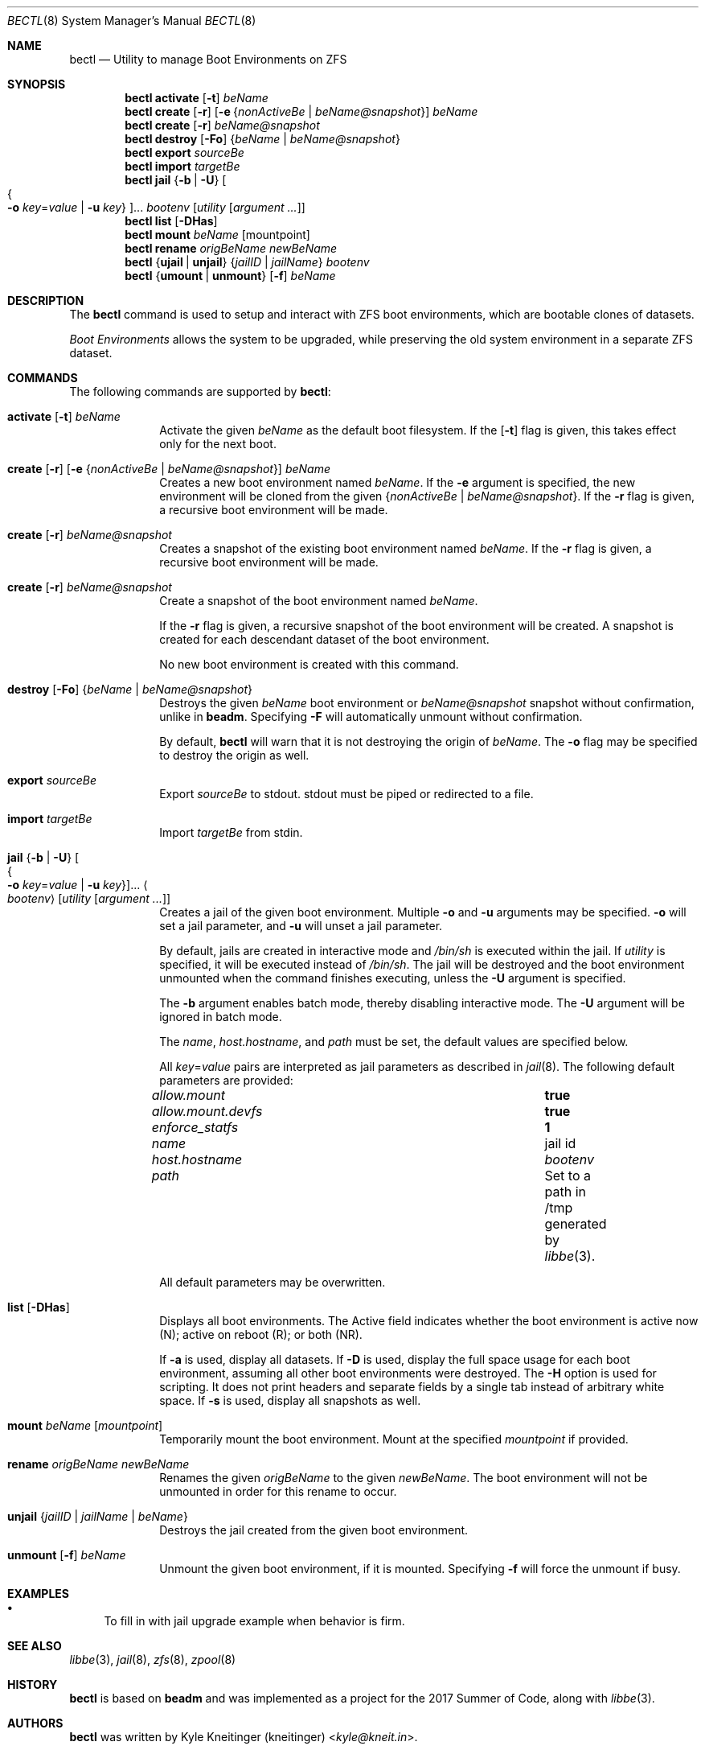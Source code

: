 .\"
.\" SPDX-License-Identifier: BSD-2-Clause-FreeBSD
.\"
.\" Copyright (c) 2017 Kyle J. Kneitinger <kyle@kneit.in>
.\" All rights reserved.
.\"
.\" Redistribution and use in source and binary forms, with or without
.\" modification, are permitted provided that the following conditions
.\" are met:
.\" 1. Redistributions of source code must retain the above copyright
.\"    notice, this list of conditions and the following disclaimer.
.\" 2. Redistributions in binary form must reproduce the above copyright
.\"    notice, this list of conditions and the following disclaimer in the
.\"    documentation and/or other materials provided with the distribution.
.\"
.\"
.\"     @(#)be.1
.\"
.\" $FreeBSD$
.\"
.Dd May 12, 2019
.Dt BECTL 8
.Os
.Sh NAME
.Nm bectl
.Nd Utility to manage Boot Environments on ZFS
.Sh SYNOPSIS
.Nm
.Cm activate
.Op Fl t
.Ar beName
.Nm
.Cm create
.Op Fl r
.Op Fl e Brq Ar nonActiveBe | beName@snapshot
.Ar beName
.Nm
.Cm create
.Op Fl r
.Ar beName@snapshot
.Nm
.Cm destroy
.Op Fl \&Fo
.Brq Ar beName | beName@snapshot
.Nm
.Cm export
.Ar sourceBe
.Nm
.Cm import
.Ar targetBe
.Nm
.Cm jail
.Brq Fl b | Fl U
.Oo Bro Fl o Ar key Ns = Ns Ar value | Fl u Ar key Brc Oc Ns ...
.Ar bootenv
.Op Ar utility Op Ar argument ...
.Nm
.Cm list
.Op Fl DHas
.Nm
.Cm mount
.Ar beName
.Op mountpoint
.Nm
.Cm rename
.Ar origBeName
.Ar newBeName
.Nm
.Brq Cm ujail | unjail
.Brq Ar jailID | jailName
.Ar bootenv
.Nm
.Brq Cm umount | unmount
.Op Fl f
.Ar beName
.Sh DESCRIPTION
The
.Nm
command is used to setup and interact with ZFS boot environments, which are
bootable clones of datasets.
.Pp
.Em Boot Environments
allows the system to be upgraded, while preserving the old system environment in
a separate ZFS dataset.
.Sh COMMANDS
The following commands are supported by
.Nm :
.Bl -tag -width activate
.It Xo
.Cm activate
.Op Fl t
.Ar beName
.Xc
Activate the given
.Ar beName
as the default boot filesystem.
If the
.Op Fl t
flag is given, this takes effect only for the next boot.
.It Xo
.Cm create
.Op Fl r
.Op Fl e Brq Ar nonActiveBe | beName@snapshot
.Ar beName
.Xc
Creates a new boot environment named
.Ar beName .
If the
.Fl e
argument is specified, the new environment will be cloned from the given
.Brq Ar nonActiveBe | Ar beName@snapshot .
If the
.Fl r
flag is given, a recursive boot environment will be made.
.It Xo
.Cm create
.Op Fl r
.Ar beName@snapshot
.Xc
Creates a snapshot of the existing boot environment named
.Ar beName .
If the
.Fl r
flag is given, a recursive boot environment will be made.
.It Xo
.Cm create
.Op Fl r
.Ar beName@snapshot
.Xc
Create a snapshot of the boot environment named
.Ar beName .
.Pp
If the
.Fl r
flag is given, a recursive snapshot of the boot environment will be created.
A snapshot is created for each descendant dataset of the boot environment.
.Pp
No new boot environment is created with this command.
.It Xo
.Cm destroy
.Op Fl \&Fo
.Brq Ar beName | beName@snapshot
.Xc
Destroys the given
.Ar beName
boot environment or
.Ar beName@snapshot
snapshot without confirmation, unlike in
.Nm beadm .
Specifying
.Fl F
will automatically unmount without confirmation.
.Pp
By default,
.Nm
will warn that it is not destroying the origin of
.Ar beName .
The
.Fl o
flag may be specified to destroy the origin as well.
.It Cm export Ar sourceBe
Export
.Ar sourceBe
to
.Dv stdout .
.Dv stdout
must be piped or redirected to a file.
.It Cm import Ar targetBe
Import
.Ar targetBe
from
.Dv stdin .
.It Xo
.Cm jail
.Brq Fl b | Fl U
.Oo Bro Fl o Ar key Ns = Ns Ar value | Fl u Ar key Brc Oc Ns ...
.Ao Ar bootenv Ac
.Op Ar utility Op Ar argument ...
.Xc
Creates a jail of the given boot environment.
Multiple
.Fl o
and
.Fl u
arguments may be specified.
.Fl o
will set a jail parameter, and
.Fl u
will unset a jail parameter.
.Pp
By default, jails are created in interactive mode and
.Pa /bin/sh
is
executed within the jail.
If
.Ar utility
is specified, it will be executed instead of
.Pa /bin/sh .
The jail will be destroyed and the boot environment unmounted when the command
finishes executing, unless the
.Fl U
argument is specified.
.Pp
The
.Fl b
argument enables batch mode, thereby disabling interactive mode.
The
.Fl U
argument will be ignored in batch mode.
.Pp
The
.Va name ,
.Va host.hostname ,
and
.Va path
must be set, the default values are specified below.
.Pp
All
.Ar key Ns = Ns Ar value
pairs are interpreted as jail parameters as described in
.Xr jail 8 .
The following default parameters are provided:
.Bl -column "allow.mount.devfs" ""
.It Va allow.mount Ta Cm true
.It Va allow.mount.devfs Ta Cm true
.It Va enforce_statfs Ta Cm 1
.It Va name Ta jail id
.It Va host.hostname Ta Va bootenv
.It Va path Ta Set to a path in /tmp generated by
.Xr libbe 3 .
.El
.Pp
All default parameters may be overwritten.
.It Cm list Op Fl DHas
Displays all boot environments.
The Active field indicates whether the boot environment is active now (N);
active on reboot (R); or both (NR).
.Pp
If
.Fl a
is used, display all datasets.
If
.Fl D
is used, display the full space usage for each boot environment, assuming all
other boot environments were destroyed.
The
.Fl H
option is used for scripting.
It does not print headers and separate fields by a single tab instead of
arbitrary white space.
If
.Fl s
is used, display all snapshots as well.
.It Cm mount Ar beName Op Ar mountpoint
Temporarily mount the boot environment.
Mount at the specified
.Ar mountpoint
if provided.
.It Cm rename Ar origBeName newBeName
Renames the given
.Ar origBeName
to the given
.Ar newBeName .
The boot environment will not be unmounted in order for this rename to occur.
.It Cm unjail Brq Ar jailID | jailName | beName
Destroys the jail created from the given boot environment.
.It Xo
.Cm unmount
.Op Fl f
.Ar beName
.Xc
Unmount the given boot environment, if it is mounted.
Specifying
.Fl f
will force the unmount if busy.
.El
.Sh EXAMPLES
.Bl -bullet
.It
To fill in with jail upgrade example when behavior is firm.
.El
.Sh SEE ALSO
.Xr libbe 3 ,
.Xr jail 8 ,
.Xr zfs 8 ,
.Xr zpool 8
.Sh HISTORY
.Nm
is based on
.Nm beadm
and was implemented as a project for the 2017 Summer of Code, along with
.Xr libbe 3 .
.Sh AUTHORS
.Nm
was written by
.An Kyle Kneitinger (kneitinger) Aq Mt kyle@kneit.in .
.Pp
.Nm beadm
was written and is maintained by
.An Slawomir Wojciech Wojtczak (vermaden) Aq Mt vermaden@interia.pl .
.Pp
.An Bryan Drewery (bdrewery) Aq Mt bryan@shatow.net
wrote the original
.Nm beadm
manual page that this one is derived from.
